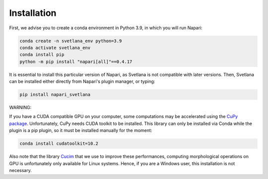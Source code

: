 .. _installation:
Installation
=====

First, we advise you to create a conda environment in Python 3.9, in which you will run Napari:

.. code-block:: console

	conda create -n svetlana_env python=3.9
	conda activate svetlana_env
	conda install pip
	python -m pip install "napari[all]"==0.4.17

It is essential to install this particular version of Napari, as Svetlana is not compatible with later versions. Then, Svetlana can be installed either directly from Napari's plugin manager, or typing:

.. code-block:: console

   pip install napari_svetlana

WARNING:

If you have a CUDA compatible GPU on your computer, some computations may be accelerated
using the `CuPy package <https://cupy.dev/>`_. Unfortunately, CuPy needs CUDA toolkit to be installed. This library can only be installed via Conda while the plugin is a pip plugin, so it must be installed manually for the moment:

.. code-block:: console

    conda install cudatoolkit=10.2

Also note that the library `Cucim <https://pypi.org/project/cucim/>`_ that we use to improve these performances, computing morphological operations on GPU
is unfortunately only available for Linux systems. Hence, if you are a Windows user, this installation is not necessary.